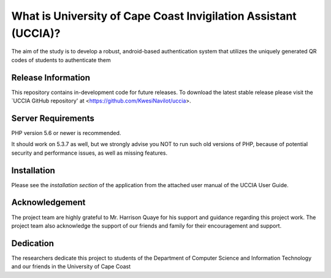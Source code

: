 #################################################################
What is University of Cape Coast Invigilation Assistant (UCCIA)?
#################################################################

The aim of the study is to develop a robust, android-based authentication system
that utilizes the uniquely generated QR codes of students to authenticate them

*******************
Release Information
*******************
This repository contains in-development code for future releases. 
To download the latest stable release please visit the `UCCIA GitHub repository'
at <https://github.com/KwesiNavilot/uccia>.


*******************
Server Requirements
*******************
PHP version 5.6 or newer is recommended.

It should work on 5.3.7 as well, but we strongly advise you NOT to run
such old versions of PHP, because of potential security and performance
issues, as well as missing features.


************
Installation
************
Please see the `installation section` of the application from the attached user manual
of the UCCIA User Guide.


***************
Acknowledgement
***************
The project team are highly grateful to Mr. Harrison Quaye for his support and guidance regarding this project work.
The project team also acknowledge the support of our friends and family for their encouragement and support.

***********
Dedication
***********
The researchers dedicate this project to students of the Department of Computer Science
and Information Technology and our friends in the University of Cape Coast 
